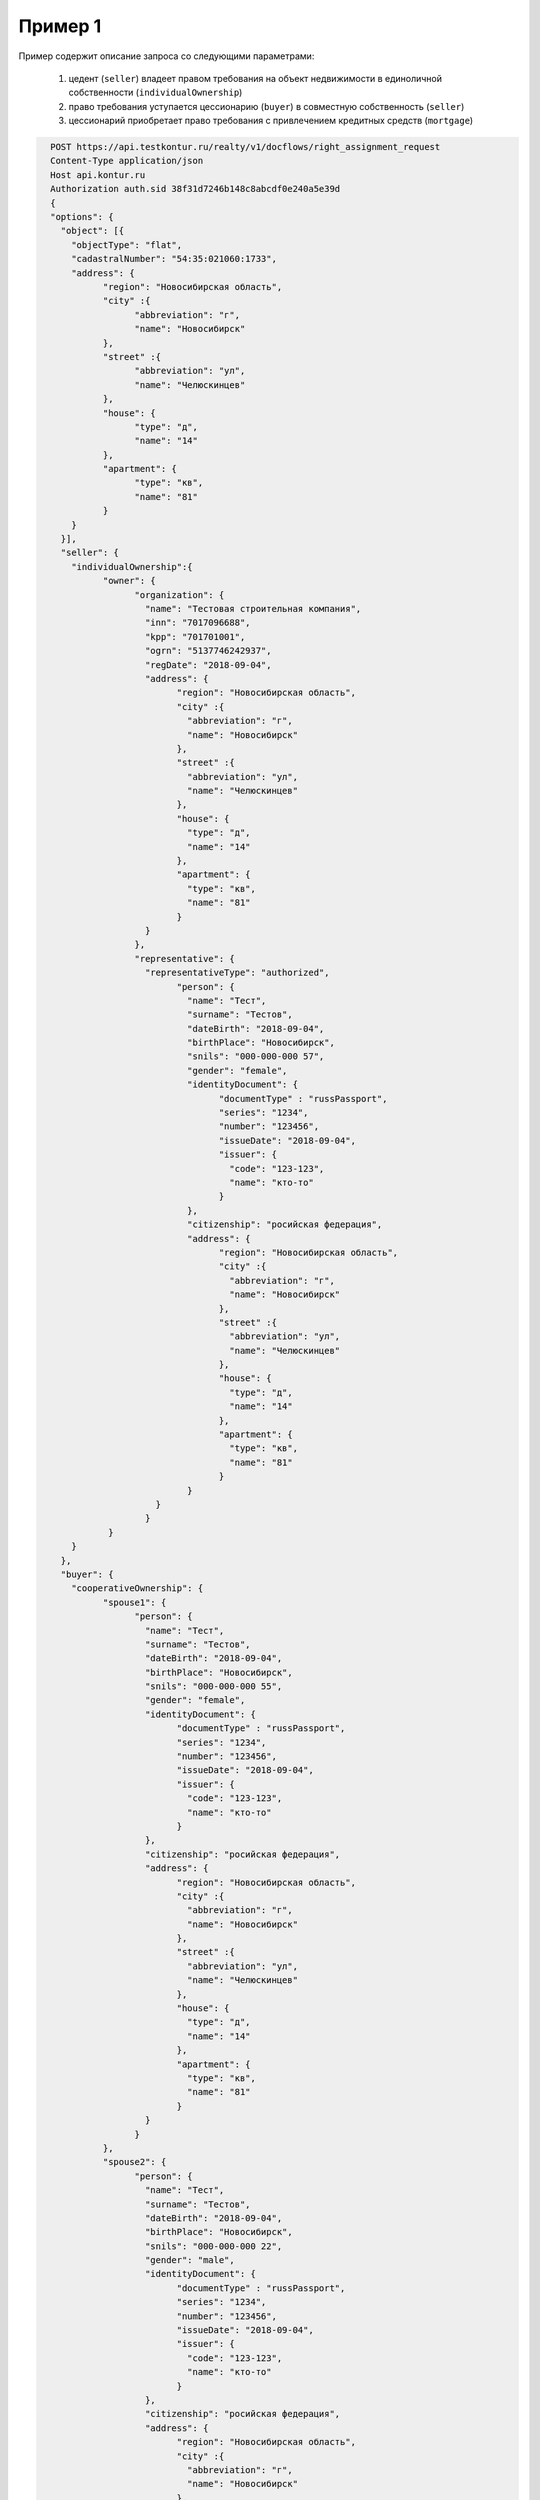Пример 1
================

Пример содержит описание запроса со следующими параметрами:

    #. цедент (``seller``) владеет правом требования на объект недвижимости в единоличной собственности (``individualOwnership``) 
    
    #. право требования уступается цессионарию (``buyer``) в совместную собственность (``seller``)
    
    #. цессионарий приобретает право требования с привлечением кредитных средств (``mortgage``)

.. code-block:: bash 

        POST https://api.testkontur.ru/realty/v1/docflows/right_assignment_request
        Content-Type application/json
        Host api.kontur.ru
        Authorization auth.sid 38f31d7246b148c8abcdf0e240a5e39d
        {
        "options": {
          "object": [{
    	    "objectType": "flat",
    	    "cadastralNumber": "54:35:021060:1733",
    	    "address": {
    		  "region": "Новосибирская область",
    		  "city" :{
    			"abbreviation": "г",
    			"name": "Новосибирск"
    		  },
    		  "street" :{
    			"abbreviation": "ул",
    			"name": "Челюскинцев"
    		  },
    		  "house": {
    			"type": "д",
    			"name": "14"
    		  },
    		  "apartment": {
    			"type": "кв",
    			"name": "81"
    		  }
    	    }
          }],
          "seller": {
    	    "individualOwnership":{
    		  "owner": {
    			"organization": {
    			  "name": "Тестовая строительная компания",
    			  "inn": "7017096688",
    			  "kpp": "701701001",
    			  "ogrn": "5137746242937",
    			  "regDate": "2018-09-04",
    			  "address": {
    				"region": "Новосибирская область",
    				"city" :{
    				  "abbreviation": "г",
    				  "name": "Новосибирск"
    				},
    				"street" :{
    				  "abbreviation": "ул",
    				  "name": "Челюскинцев"
    				},
    				"house": {
    				  "type": "д",
    				  "name": "14"
    				},
    				"apartment": {
    				  "type": "кв",
    				  "name": "81"
    				}
    			  }
    			},
    			"representative": {
    			  "representativeType": "authorized",
    				"person": {
    				  "name": "Тест",
    				  "surname": "Тестов",
    				  "dateBirth": "2018-09-04",
    				  "birthPlace": "Новосибирск",
    				  "snils": "000-000-000 57",
    				  "gender": "female",
    				  "identityDocument": {
    					"documentType" : "russPassport",
    					"series": "1234",
    					"number": "123456",
    					"issueDate": "2018-09-04",
    					"issuer": {
    					  "code": "123-123",
    					  "name": "кто-то"
    					}
    				  },
    				  "citizenship": "росийская федерация",
    				  "address": {
    					"region": "Новосибирская область",
    					"city" :{
    					  "abbreviation": "г",
    					  "name": "Новосибирск"
    					},
    					"street" :{
    					  "abbreviation": "ул",
    					  "name": "Челюскинцев"
    					},
    					"house": {
    					  "type": "д",
    					  "name": "14"
    					},
    					"apartment": {
    					  "type": "кв",
    					  "name": "81"
    					}
    				  }
    			    }
    			  }
    		   }
    	    }
          },
          "buyer": {
    	    "cooperativeOwnership": {
    		  "spouse1": {
    			"person": {
    			  "name": "Тест",
    			  "surname": "Тестов",
    			  "dateBirth": "2018-09-04",
    			  "birthPlace": "Новосибирск",
    			  "snils": "000-000-000 55",
    			  "gender": "female",
    			  "identityDocument": {
    				"documentType" : "russPassport",
    				"series": "1234",
    				"number": "123456",
    				"issueDate": "2018-09-04",
    				"issuer": {
    				  "code": "123-123",
    				  "name": "кто-то"
    				}
    			  },
    			  "citizenship": "росийская федерация",
    			  "address": {
    				"region": "Новосибирская область",
    				"city" :{
    				  "abbreviation": "г",
    				  "name": "Новосибирск"
    				},
    				"street" :{
    				  "abbreviation": "ул",
    				  "name": "Челюскинцев"
    				},
    				"house": {
    				  "type": "д",
    				  "name": "14"
    				},
    				"apartment": {
    				  "type": "кв",
    				  "name": "81"
    				}
    			  }
    			}
    		  },
    		  "spouse2": {
    			"person": {
    			  "name": "Тест",
    			  "surname": "Тестов",
    			  "dateBirth": "2018-09-04",
    			  "birthPlace": "Новосибирск",
    			  "snils": "000-000-000 22",
    			  "gender": "male",
    			  "identityDocument": {
    				"documentType" : "russPassport",
    				"series": "1234",
    				"number": "123456",
    				"issueDate": "2018-09-04",
    				"issuer": {
    				  "code": "123-123",
    				  "name": "кто-то"
    				}
    			  },
    			  "citizenship": "росийская федерация",
    			  "address": {
    				"region": "Новосибирская область",
    				"city" :{
    				  "abbreviation": "г",
    				  "name": "Новосибирск"
    				},
    				"street" :{
    				  "abbreviation": "ул",
    				  "name": "Челюскинцев"
    				},
    				"house": {
    				  "type": "д",
    				  "name": "14"
    				},
    				"apartment": {
    				  "type": "кв",
    				  "name": "81"
    				}
    			  }
    			}
    		  },
    		  "mortgage": {
    			"loanAgreement": {
    			  "documentType": "loanAgreement",
        		  "content": {
        			"info": {
            		  "type": "pdf",
            		  "contentPointer": {
            			"id": "3a8cf2b8-ee9e-47ca-9ff9-75efced2d52e",
            			"contentLink": "https://api.testkontur.ru/realty/v1/contents/3a8cf2b8-ee9e-47ca-9ff9-75efced2d52e"
            		  }
        			},
        			"signatures": [{
        			  "id": "d42a9a44-4ebb-40dd-9396-bf33dee9f95b",
            		  "contentLink": "https://api.testkontur.ru/realty/v1/contents/d42a9a44-4ebb-40dd-9396-bf33dee9f95b"
        			},
        			{
        			  "id": "d42a9a44-4ebb-40dd-9396-bf33dee9f95b",
            		  "contentLink": "https://api.testkontur.ru/realty/v1/contents/d42a9a44-4ebb-40dd-9396-bf33dee9f95b"
        			},
        			{
        			  "id": "d42a9a44-4ebb-40dd-9396-bf33dee9f95b",
            		  "contentLink": "https://api.testkontur.ru/realty/v1/contents/d42a9a44-4ebb-40dd-9396-bf33dee9f95b"
        			}]
    			  }
    			}
    		  }
    	    }
          },
          "appliedDocuments": {
    	    "rightTransferAgreement": {
    		  "documentType": "rightTransferAgreement",
        	  "content": {
        	    "info": {
                  "type": "pdf",
                  "contentPointer": {
                    "id": "3a8cf2b8-ee9e-47ca-9ff9-75efced2d52e",
                    "contentLink": "https://api.testkontur.ru/realty/v1/contents/3a8cf2b8-ee9e-47ca-9ff9-75efced2d52e"
                  }
                },
                "signatures": [{
        	      "id": "d42a9a44-4ebb-40dd-9396-bf33dee9f95b",
                   "contentLink": "https://api.testkontur.ru/realty/v1/contents/d42a9a44-4ebb-40dd-9396-bf33dee9f95b"
                }]
              }
            },
            "other": [{
    		  "documentType": "marriageCertificate",
        	  "content": {
        	    "info": {
                  "type": "pdf",
                  "contentPointer": {
                    "id": "3a8cf2b8-ee9e-47ca-9ff9-75efced2d52e",
                    "contentLink": "https://api.testkontur.ru/realty/v1/contents/3a8cf2b8-ee9e-47ca-9ff9-75efced2d52e"
                  }
                },
                "signatures": [{
        	      "id": "d42a9a44-4ebb-40dd-9396-bf33dee9f95b",
                  "contentLink": "https://api.testkontur.ru/realty/v1/contents/d42a9a44-4ebb-40dd-9396-bf33dee9f95b"
                },
                {
        	      "id": "d42a9a44-4ebb-40dd-9396-bf33dee9f95b",
                  "contentLink": "https://api.testkontur.ru/realty/v1/contents/d42a9a44-4ebb-40dd-9396-bf33dee9f95b"
                }]
              }
            }]
          }
        }
      }